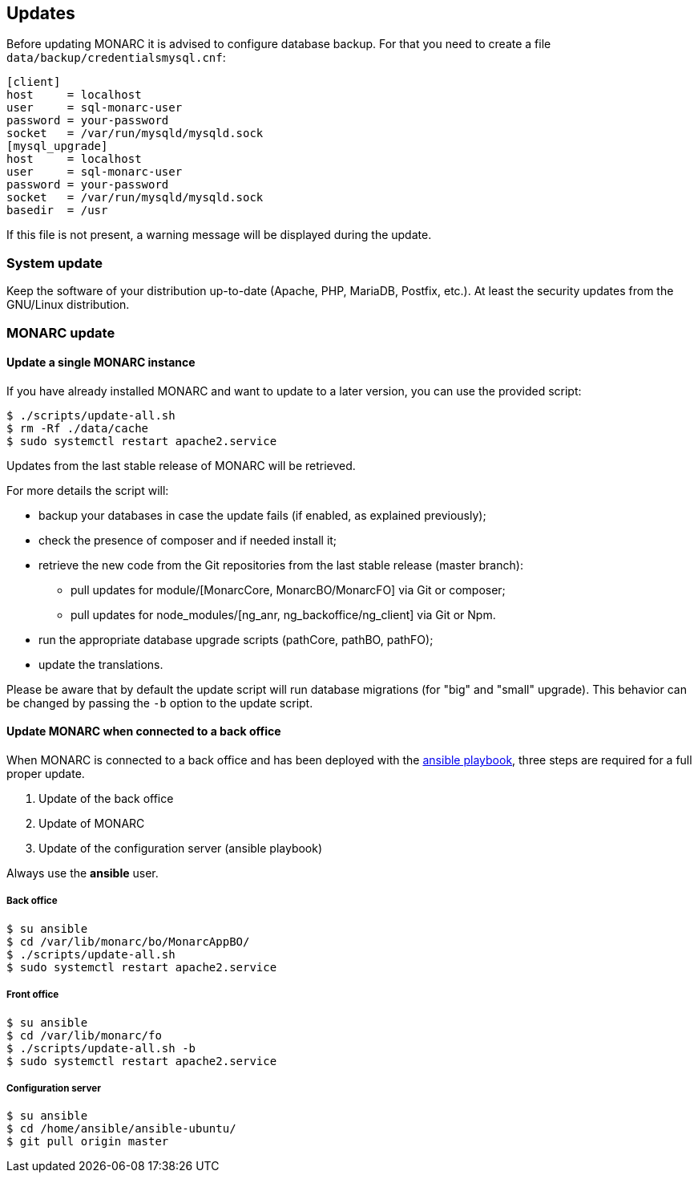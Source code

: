 == Updates

Before updating MONARC it is advised to configure database backup.
For that you need to create a file ``data/backup/credentialsmysql.cnf``:

[source,ini]
----
[client]
host     = localhost
user     = sql-monarc-user
password = your-password
socket   = /var/run/mysqld/mysqld.sock
[mysql_upgrade]
host     = localhost
user     = sql-monarc-user
password = your-password
socket   = /var/run/mysqld/mysqld.sock
basedir  = /usr
----

If this file is not present, a warning message will be displayed during the
update.

=== System update

Keep the software of your distribution up-to-date (Apache, PHP, MariaDB,
Postfix, etc.). At least the security updates from the GNU/Linux distribution.


=== MONARC update

==== Update a single MONARC instance

If you have already installed MONARC and want to update to a later version, you
can use the provided script:


[source,bash]
----
$ ./scripts/update-all.sh
$ rm -Rf ./data/cache
$ sudo systemctl restart apache2.service
----


Updates from the last stable release of MONARC will be retrieved.


For more details the script will:

* backup your databases in case the update fails (if enabled, as explained
  previously);
* check the presence of composer and if needed install it;
* retrieve the new code from the Git repositories from the last stable release
  (master branch):
** pull updates for module/[MonarcCore, MonarcBO/MonarcFO] via Git or composer;
** pull updates for node_modules/[ng_anr, ng_backoffice/ng_client] via Git or
   Npm.
* run the appropriate database upgrade scripts (pathCore, pathBO, pathFO);
* update the translations.


Please be aware that by default the update script will run database migrations
(for "big" and "small" upgrade). This behavior can be changed by passing the
`-b` option to the update script.


==== Update MONARC when connected to a back office

When MONARC is connected to a back office and has been deployed with the
link:https://github.com/monarc-project/ansible-ubuntu[ansible playbook],
three steps are required for a full proper update.

1. Update of the back office
2. Update of MONARC
3. Update of the configuration server (ansible playbook)

Always use the *ansible* user.

===== Back office

[source,bash]
----
$ su ansible
$ cd /var/lib/monarc/bo/MonarcAppBO/
$ ./scripts/update-all.sh
$ sudo systemctl restart apache2.service
----

===== Front office

[source,bash]
----
$ su ansible
$ cd /var/lib/monarc/fo
$ ./scripts/update-all.sh -b
$ sudo systemctl restart apache2.service
----

===== Configuration server

[source,bash]
----
$ su ansible
$ cd /home/ansible/ansible-ubuntu/
$ git pull origin master
----
